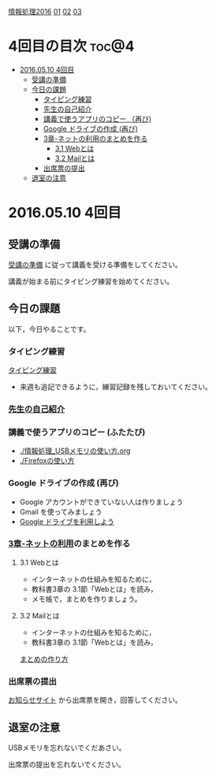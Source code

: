 [[./情報処理2016.org][情報処理2016]] [[./01.org][01]]  [[./02.org][02]] [[./03.org][03]]

* 4回目の目次							      :toc@4:
 - [[#20160510-4回目][2016.05.10 4回目]]
   - [[#受講の準備][受講の準備]]
   - [[#今日の課題][今日の課題]]
     - [[#タイピング練習-][タイピング練習 ]]
     - [[#先生の自己紹介-][先生の自己紹介 ]]
     - [[#講義で使うアプリのコピー-ふたたび][講義で使うアプリのコピー （再び)]]
     - [[#google-ドライブの作成-再び][Google ドライブの作成 (再び)]]
     - [[#3章-ネットの利用のまとめを作る][3章-ネットの利用のまとめを作る]]
       - [[#31-webとは][3.1 Webとは]]
       - [[#32-mailとは][3.2 Mailとは]]
     - [[#出席票の提出][出席票の提出]]
   - [[#退室の注意][退室の注意]]

* 2016.05.10 4回目

** 受講の準備

   [[./情報演習2016_受講の準備.org][受講の準備]] に従って講義を受ける準備をしてください。

   講義が始まる前にタイピング練習を始めてください。


** 今日の課題

以下，今日やることです。

*** タイピング練習 

    [[./タイピング/情報処理_タイピング_練習.org][タイピング練習]]

   - 来週も追記できるように，練習記録を残しておいてください。

*** [[./先生の自己紹介.org][先生の自己紹介]] 

*** 講義で使うアプリのコピー (ふたたび)

    - [[./情報処理_USBメモリの使い方.org]]
    - [[./Firefoxの使い方]]

*** Google ドライブの作成 (再び)

    - Google アカウントができていない人は作りましょう
    - Gmail を使ってみましょう
    - [[./GoogleDrive.org][Google ドライブを利用しよう]]

*** [[../教科書/03_ネットの利用.org][3章-ネットの利用]]のまとめを作る

    
**** 3.1 Webとは

     - インターネットの仕組みを知るために，
     - 教科書3章の 3.1節「Webとは」を読み，
     - メモ帳で，まとめを作りましょう。

	 




**** 3.2 Mailとは

     - インターネットの仕組みを知るために，
     - 教科書3章の 3.1節「Webとは」を読み，

     [[./情報処理_まとめの作り方.org][まとめの作り方]]




*** 出席票の提出

   [[https://plus.google.com/communities/118178418897087393166][お知らせサイト]] から出席票を開き，回答してください。

** 退室の注意

   USBメモリを忘れないでくだあさい。

   出席票の提出を忘れないでください。


